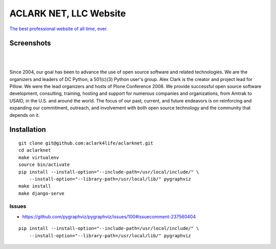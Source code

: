 ACLARK NET, LLC Website
================================================================================

`The best professional website of all time, ever. <https://twitter.com/aclark4life/status/1144009802676355072>`_

Screenshots
-----------

.. image:: screenshots/Screenshot-2019-06-26-18.19.19.png

| 

.. image:: screenshots/Screenshot-2019-06-26-18.19.29.png

| 

.. image:: screenshots/Screenshot-2019-06-26-18.19.39.png

Since 2004, our goal has been to advance the use of open source software and related technologies. We are the organizers and leaders of DC Python, a 501(c)(3) Python user's group. Alex Clark is the creator and project lead for Pillow. We were the lead organizers and hosts of Plone Conference 2008. We provide successful open source software development, consulting, training, hosting and support for numerous companies and organizations, from Amtrak to USAID, in the U.S. and around the world. The focus of our past, current, and future endeavors is on reinforcing and expanding our commitment, outreach, and involvement with both open source technology and the community that depends on it.

Installation
------------

::

    git clone git@github.com:aclark4life/aclarknet.git
    cd aclarknet
    make virtualenv
    source bin/activate
    pip install --install-option="--include-path=/usr/local/include/" \
        --install-option="--library-path=/usr/local/lib/" pygraphviz
    make install
    make django-serve

Issues
~~~~~~

- https://github.com/pygraphviz/pygraphviz/issues/100#issuecomment-237560404

::

    pip install --install-option="--include-path=/usr/local/include/" \
        --install-option="--library-path=/usr/local/lib/" pygraphviz
